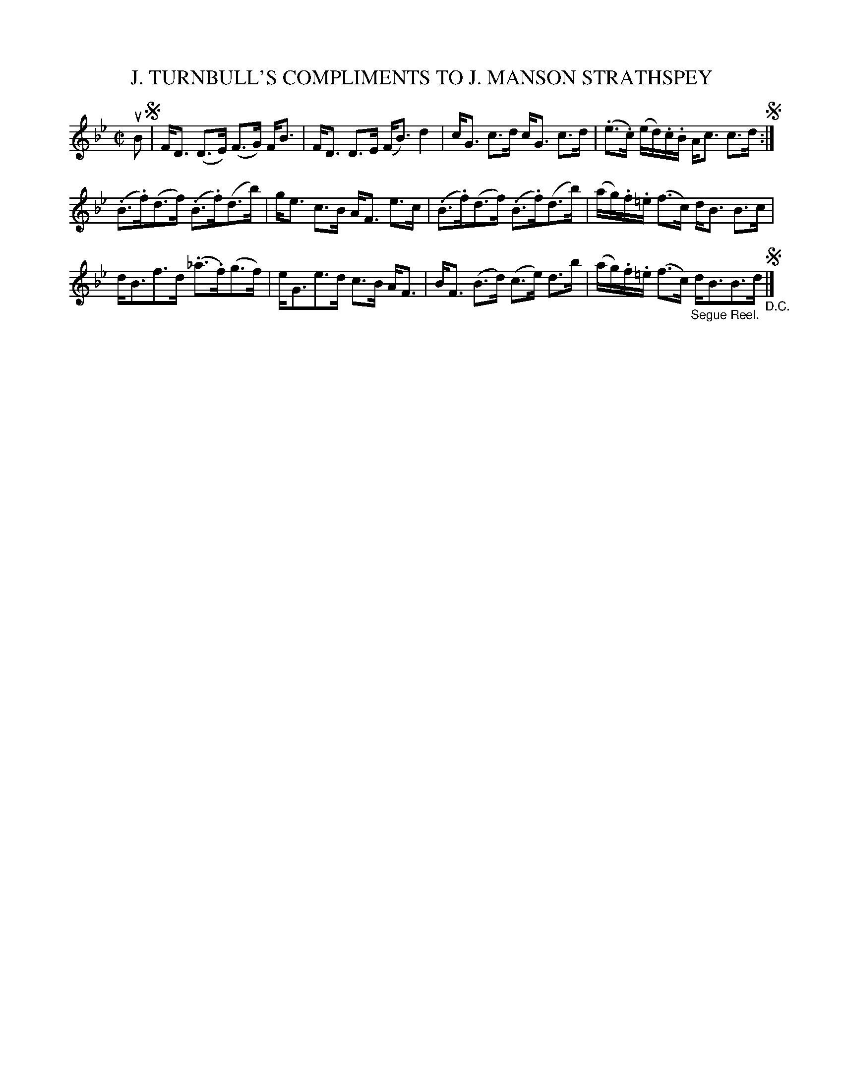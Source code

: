 X: 32532
T: J. TURNBULL'S COMPLIMENTS TO J. MANSON STRATHSPEY
R: strathspey
B: K\"ohler's Violin Repository, v.3, 1885 p.253 #2
F: http://www.archive.org/details/klersviolinrepos03rugg
Z: 2012 John Chambers <jc:trillian.mit.edu>
M: C|
L: 1/16
K: Bb
uB2 !segno!|\
FD3 (D3E) (F3G) FB3 | FD3 D3E (FB3) d4 |\
cG3 c3d cG3 c3d | (.e3.c) (ed).c.B Ac3 c3d !segno!:|
(.B3.f)(d3f) (.B3.f)(d3b) | ge3 c3B AF3 e3c |\
(.B3.f)(d3f) (.B3.f)(d3b) | (ag).f.=e (f3c) dB3 B3c |
dB3f3d (._a3.f)(g3f) | eG3e3d c3B AF3 |\
BF3 (B3d) (c3e) d3b | (ag).f.=e (f3c) "_Segue Reel."dB3B3d "_D.C."!segno!|]
